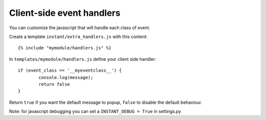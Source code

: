 Client-side event handlers
==========================

You can customize the javascript that will handle each class of event. 

Create a template ``instant/extra_handlers.js`` with this content:

.. highlight:: django

::
   
   {% include "mymodule/handlers.js" %}
   
In ``templates/mymodule/handlers.js`` define your client side handler:

.. highlight:: javascript

::
   
	if (event_class == '__myeventclass__') {
		console.log(message);
		return false
	}
	
Return ``true`` if you want the default message to popup, ``false`` to disable the default behaviour.

Note: for javascript debugging you can set a ``INSTANT_DEBUG = True`` in settings.py